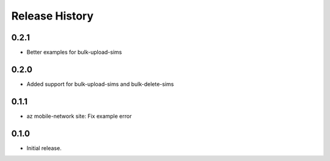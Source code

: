 .. :changelog:

Release History
===============

0.2.1
+++++
* Better examples for bulk-upload-sims

0.2.0
+++++
* Added support for bulk-upload-sims and bulk-delete-sims

0.1.1
++++++
* az mobile-network site: Fix example error

0.1.0
++++++
* Initial release.
